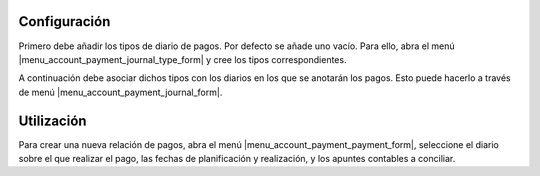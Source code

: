 .. inheritref:: account_payment/account_payment:section:configuracion

Configuración
=============

Primero debe añadir los tipos de diario de pagos. Por defecto se añade uno
vacío. Para ello, abra el menú |menu_account_payment_journal_type_form| y cree
los tipos correspondientes.

A continuación debe asociar dichos tipos con los diarios en los que se anotarán
los pagos. Esto puede hacerlo a través de menú
|menu_account_payment_journal_form|.

.. |menu_account_payment_journal_type_form| tryref:: account_payment.menu_account_payment_journal_type_form/complete_name
.. |menu_account_payment_journal_form| tryref:: account_payment.menu_account_payment_journal_form/complete_name

.. inheritref:: account_payment/account_payment:section:utilizacion

Utilización
===========

Para crear una nueva relación de pagos, abra el menú
|menu_account_payment_payment_form|, seleccione el diario sobre el que realizar
el pago, las fechas de planificación y realización, y los apuntes contables a
conciliar.

.. |menu_account_payment_payment_form| tryref:: account_payment.menu_account_payment_payment_form/complete_name
